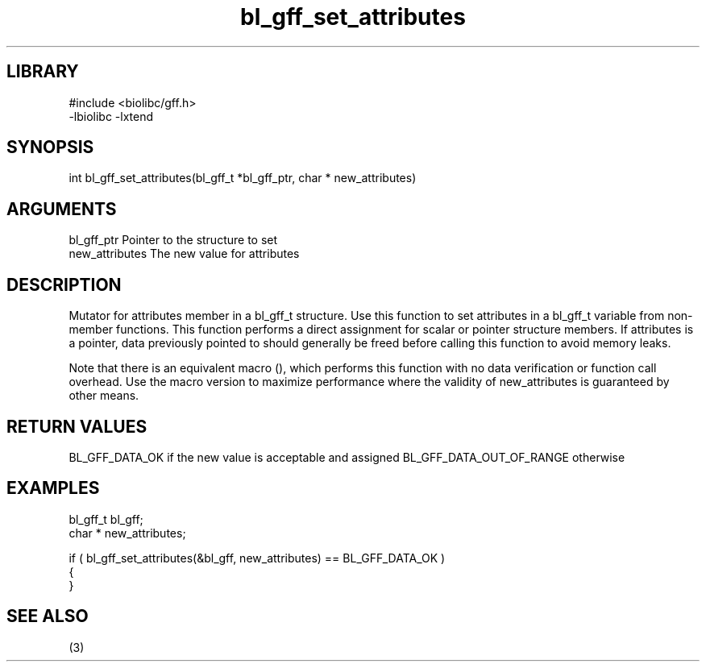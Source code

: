 \" Generated by c2man from bl_gff_set_attributes.c
.TH bl_gff_set_attributes 3

.SH LIBRARY
\" Indicate #includes, library name, -L and -l flags
.nf
.na
#include <biolibc/gff.h>
-lbiolibc -lxtend
.ad
.fi

\" Convention:
\" Underline anything that is typed verbatim - commands, etc.
.SH SYNOPSIS
.PP
int     bl_gff_set_attributes(bl_gff_t *bl_gff_ptr, char * new_attributes)

.SH ARGUMENTS
.nf
.na
bl_gff_ptr      Pointer to the structure to set
new_attributes  The new value for attributes
.ad
.fi

.SH DESCRIPTION

Mutator for attributes member in a bl_gff_t structure.
Use this function to set attributes in a bl_gff_t variable
from non-member functions.  This function performs a direct
assignment for scalar or pointer structure members.  If
attributes is a pointer, data previously pointed to should
generally be freed before calling this function to avoid memory
leaks.

Note that there is an equivalent macro (), which performs
this function with no data verification or function call overhead.
Use the macro version to maximize performance where the validity
of new_attributes is guaranteed by other means.

.SH RETURN VALUES

BL_GFF_DATA_OK if the new value is acceptable and assigned
BL_GFF_DATA_OUT_OF_RANGE otherwise

.SH EXAMPLES
.nf
.na

bl_gff_t        bl_gff;
char *          new_attributes;

if ( bl_gff_set_attributes(&bl_gff, new_attributes) == BL_GFF_DATA_OK )
{
}
.ad
.fi

.SH SEE ALSO

(3)

